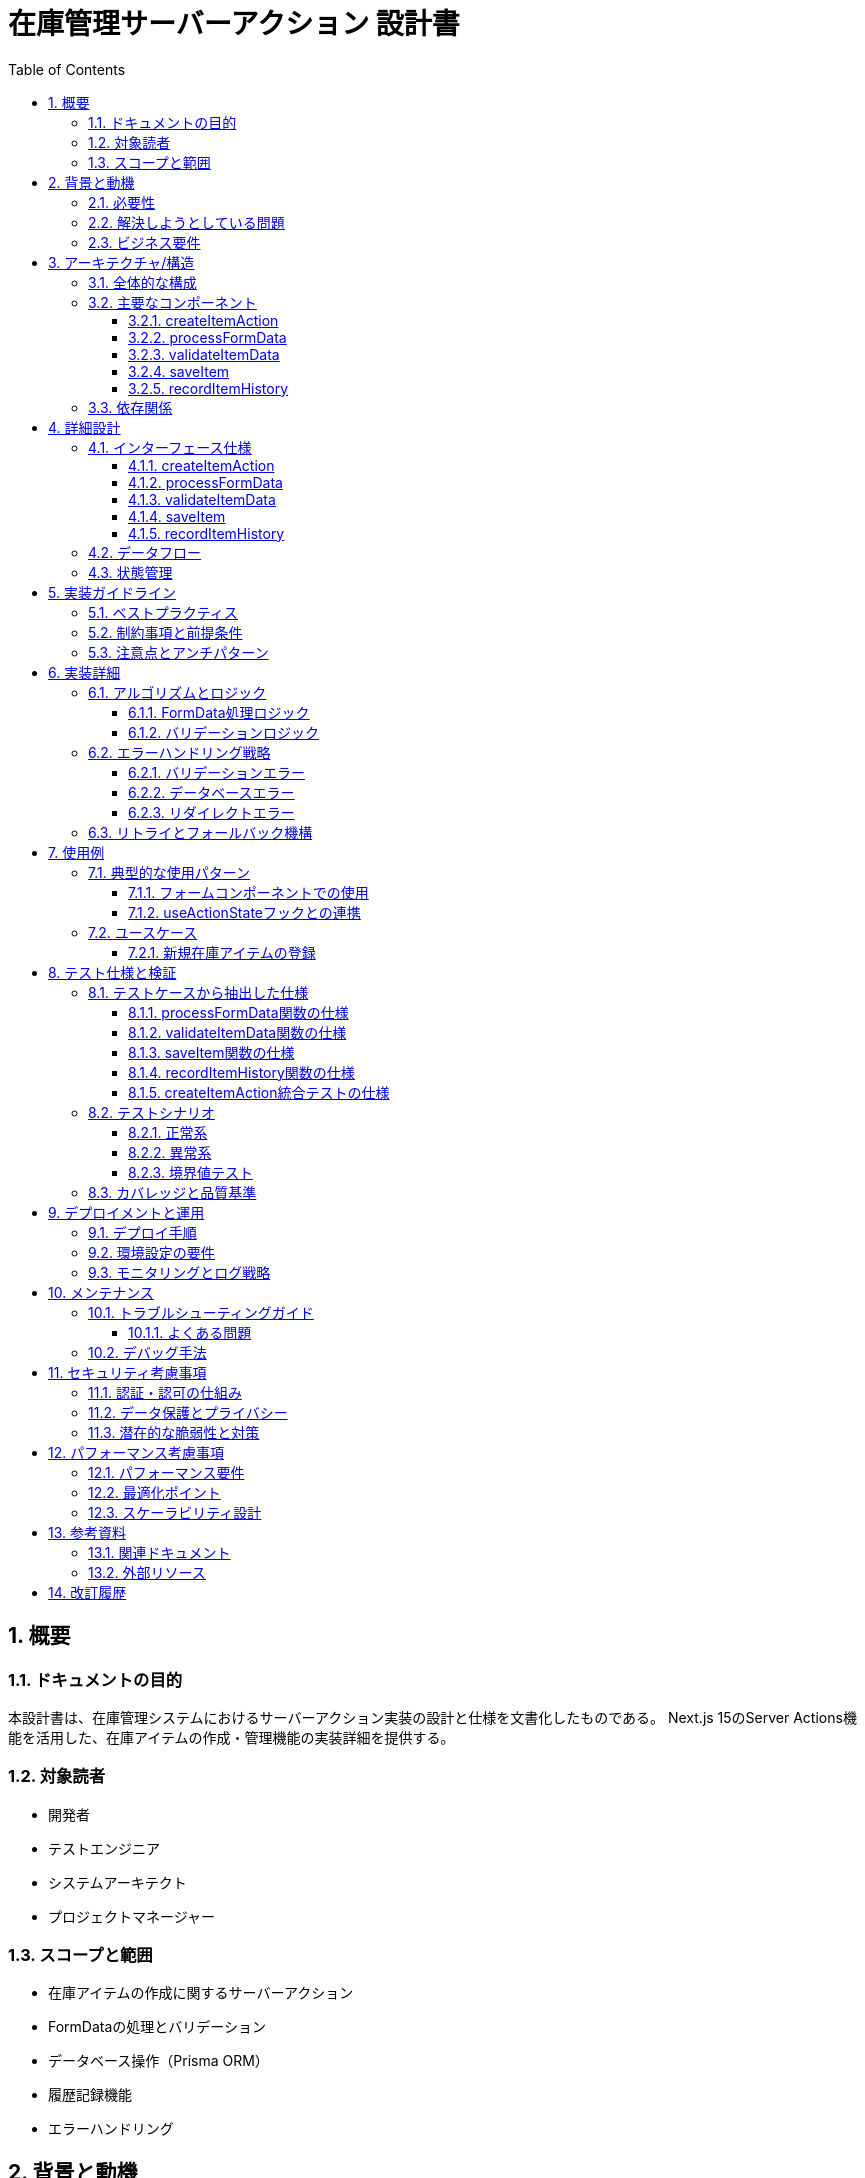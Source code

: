 = 在庫管理サーバーアクション 設計書
:toc: left
:toclevels: 3
:sectnums:
:icons: font
:source-highlighter: highlightjs

== 概要

=== ドキュメントの目的
本設計書は、在庫管理システムにおけるサーバーアクション実装の設計と仕様を文書化したものである。
Next.js 15のServer Actions機能を活用した、在庫アイテムの作成・管理機能の実装詳細を提供する。

=== 対象読者
* 開発者
* テストエンジニア
* システムアーキテクト
* プロジェクトマネージャー

=== スコープと範囲
* 在庫アイテムの作成に関するサーバーアクション
* FormDataの処理とバリデーション
* データベース操作（Prisma ORM）
* 履歴記録機能
* エラーハンドリング

== 背景と動機

=== 必要性
在庫管理システムにおいて、アイテムの登録は最も基本的かつ重要な機能の一つである。
この機能は以下の要件を満たす必要がある：

* データの整合性を保証
* 履歴追跡の実現
* ユーザーフレンドリーなエラー処理
* サーバーサイドでのセキュアな処理

=== 解決しようとしている問題
* クライアントサイドでのデータ改竄リスクの排除
* フォームデータの適切なバリデーション
* 在庫履歴の自動記録
* 型安全性の確保

=== ビジネス要件
* 在庫アイテムの正確な登録
* 数量と単位の管理
* 在庫場所の追跡
* カテゴリー分類
* バーコード管理（オプション）

== アーキテクチャ/構造

=== 全体的な構成
[source]
----
├── Server Actions Layer
│   ├── createItemAction (メインエントリーポイント)
│   ├── processFormData (データ処理)
│   ├── validateItemData (バリデーション)
│   ├── saveItem (永続化)
│   └── recordItemHistory (履歴記録)
├── Database Layer (Prisma ORM)
│   ├── Item model
│   └── ItemHistory model
└── Next.js Framework
    ├── revalidatePath (キャッシュ更新)
    └── redirect (ナビゲーション)
----

=== 主要なコンポーネント

==== createItemAction
メインのサーバーアクションである。フォーム送信を受け取り、処理全体を管理する。

==== processFormData
FormDataをJavaScriptオブジェクトに変換する。

==== validateItemData
Zodスキーマによるデータバリデーションを行う。

==== saveItem
検証済みデータのデータベース保存を行う。

==== recordItemHistory
アイテム操作の履歴記録を行う。

=== 依存関係
* `@prisma/client`: データベースORM
* `zod`: スキーマバリデーション
* `next/cache`: キャッシュ管理
* `next/navigation`: ナビゲーション処理

== 詳細設計

=== インターフェース仕様

==== createItemAction
[source,typescript]
----
export async function createItemAction(
  _prevState: {
    success: boolean
    errors?: Record<string, string>
    error?: string
  } | null,
  formData: FormData
): Promise<{
  success: boolean
  errors?: Record<string, string>
  error?: string
} | never>
----

==== processFormData
[source,typescript]
----
export function processFormData(formData: FormData): {
  name: string
  description?: string
  quantity: FormDataEntryValue
  unit: string
  location: string
  barcode?: string
  notes?: string
  categoryId: string
}
----

==== validateItemData
[source,typescript]
----
export function validateItemData(
  data: ReturnType<typeof processFormData>
): CreateItemInput
----

==== saveItem
[source,typescript]
----
export async function saveItem(
  validatedData: ReturnType<typeof validateItemData>
): Promise<Item>
----

==== recordItemHistory
[source,typescript]
----
export async function recordItemHistory(
  item: Awaited<ReturnType<typeof saveItem>>
): Promise<ItemHistory>
----

=== データフロー

[source]
----
1. フォーム送信
   ↓
2. FormData受信 (createItemAction)
   ↓
3. データ処理 (processFormData)
   ↓
4. バリデーション (validateItemData)
   ↓
5. データベース保存 (saveItem)
   ↓
6. 履歴記録 (recordItemHistory)
   ↓
7. キャッシュ更新 (revalidatePath)
   ↓
8. リダイレクト or エラー返却
----

=== 状態管理
* フォーム状態: React Hook Form互換の状態オブジェクト
* エラー状態: フィールド別エラーと全体エラーの管理
* 成功状態: リダイレクトによる暗黙的な成功表現

== 実装ガイドライン

=== ベストプラクティス
* Server Actionsは必ず`'use server'`ディレクティブを先頭に配置
* FormDataの処理は型安全に実行
* バリデーションエラーは構造化された形式で返却
* データベース操作は適切にエラーハンドリング
* リダイレクト処理は特別な例外処理が必要

=== 制約事項と前提条件
* Next.js 15以降のバージョンが必要
* Prismaクライアントの適切な設定が前提
* データベーススキーマとの整合性が必要

=== 注意点とアンチパターン
* リダイレクトエラーをキャッチして握りつぶさない
* FormDataの直接的な型キャストを避ける
* トランザクション処理の考慮（現在は未実装）

== 実装詳細

=== アルゴリズムとロジック

==== FormData処理ロジック
1. FormDataのエントリーをオブジェクトに変換
2. 空文字列の場合はundefinedに変換（オプションフィールド）
3. 必須フィールドは文字列として保持

==== バリデーションロジック
1. Zodスキーマによる型チェック
2. 数値型への自動変換（quantity）
3. 必須フィールドの存在確認
4. 最小値・最大値の検証

=== エラーハンドリング戦略

==== バリデーションエラー
* ZodErrorをキャッチ
* フィールド別にエラーメッセージを構造化
* クライアントに返却して表示

==== データベースエラー
* 一般的なエラーメッセージを返却
* 詳細なエラーログはサーバー側に記録
* ユーザーには安全なメッセージのみ表示

==== リダイレクトエラー
* Next.jsの特殊なエラーとして再スロー
* フレームワークに処理を委譲

=== リトライとフォールバック機構
現在の実装では自動リトライは実装されていない。
将来的な拡張として以下を検討する：
* データベース接続エラー時のリトライ
* 楽観的更新の実装

== 使用例

=== 典型的な使用パターン

==== フォームコンポーネントでの使用
[source,tsx]
----
import { createItemAction } from '@/features/inventory/api/actions'

export function CreateItemForm() {
  return (
    <form action={createItemAction}>
      <input name="name" required />
      <input name="quantity" type="number" required />
      <select name="unit" required>
        <option value="piece">個</option>
        <option value="pack">パック</option>
      </select>
      <button type="submit">登録</button>
    </form>
  )
}
----

==== useActionStateフックとの連携
[source,tsx]
----
'use client'
import { useActionState } from 'react'

export function CreateItemFormWithState() {
  const [state, formAction] = useActionState(createItemAction, null)

  return (
    <form action={formAction}>
      {state?.error && <div>{state.error}</div>}
      {/* フォームフィールド */}
    </form>
  )
}
----

=== ユースケース

==== 新規在庫アイテムの登録
1. ユーザーがフォームに情報を入力
2. 送信ボタンをクリック
3. サーバーアクションが実行
4. 成功時は在庫一覧ページへリダイレクト
5. エラー時はフォームにエラーメッセージを表示

== テスト仕様と検証

=== テストケースから抽出した仕様

==== processFormData関数の仕様
* FormDataをオブジェクトに正確に変換する
* 空文字列の場合、オプションフィールドはundefinedを返す
* 必須フィールドは空文字列でも保持する

==== validateItemData関数の仕様
* 有効なデータは正常に検証を通過する
* 無効なデータはZodErrorをスローする
* 文字列の数量を数値に自動変換する
* 負の数量は検証エラーとなる

==== saveItem関数の仕様
* 有効なデータをPrismaを通じてデータベースに保存する
* データベースエラー時は例外を再スローする
* 保存されたアイテムオブジェクトを返す

==== recordItemHistory関数の仕様
* アイテム作成時に"ADD"アクションとして履歴を記録する
* 初期登録理由は"Initial registration"として記録
* 数量と単位を履歴に保存する

==== createItemAction統合テストの仕様
* バリデーションエラー時はエラーオブジェクトを返す
* データベースエラー時は一般的なエラーメッセージを返す
* 成功時はリダイレクトを実行する

=== テストシナリオ

==== 正常系
* 全必須フィールドが入力された場合の成功
* オプションフィールド省略時の成功

==== 異常系
* 必須フィールド欠損
* 不正な数値（負の数、文字列）
* データベース接続エラー

==== 境界値テスト
* 数量: 0, 1, 最大値
* 文字列長: 空文字、最大長
* カテゴリID: 存在する/しないID

=== カバレッジと品質基準
* ユニットテストカバレッジ: 各関数100%
* 統合テストカバレッジ: 主要なフロー100%
* エッジケース: 重要なケースはカバー

== デプロイメントと運用

=== デプロイ手順
1. 環境変数の設定（DATABASE_URL）
2. Prismaマイグレーションの実行
3. ビルドとデプロイ
4. ヘルスチェックの確認

=== 環境設定の要件
* Node.js 20以上
* PostgreSQLデータベース
* Prisma CLIのインストール

=== モニタリングとログ戦略
* エラーログの記録
* パフォーマンスメトリクスの収集
* 在庫操作の監査ログ

== メンテナンス

=== トラブルシューティングガイド

==== よくある問題
1. **FormDataが空**
   - 原因: フォームのname属性が未設定
   - 解決: 各inputにname属性を追加

2. **リダイレクトが機能しない**
   - 原因: リダイレクトエラーをキャッチしている
   - 解決: isRedirectErrorチェックを追加

3. **バリデーションエラーが表示されない**
   - 原因: エラー状態の処理不足
   - 解決: useActionStateでエラー状態を管理

=== デバッグ手法
* console.logによるFormData内容の確認
* Prismaログの有効化
* Next.jsデバッグモードの活用

== セキュリティ考慮事項

=== 認証・認可の仕組み
現在の実装では認証機能は未実装である。
将来的に以下を実装予定である：
* ユーザー認証の確認
* 操作権限の検証

=== データ保護とプライバシー
* Server Actions によるサーバーサイド処理
* クライアントサイドでの改竄防止
* SQLインジェクション対策（Prisma ORM）

=== 潜在的な脆弱性と対策
* CSRF攻撃: Next.jsの組み込み対策を利用
* XSS攻撃: 適切なエスケープ処理
* マスアサインメント: 明示的なフィールド指定

== パフォーマンス考慮事項

=== パフォーマンス要件
* フォーム送信から応答まで: 2秒以内
* データベース操作: 500ms以内
* バリデーション処理: 100ms以内

=== 最適化ポイント
* revalidatePathによる選択的キャッシュ更新
* データベースインデックスの活用
* 不要なフィールドの除外

=== スケーラビリティ設計
* データベース接続プールの管理
* 非同期処理による並行性の確保
* 将来的なキューシステムの導入検討

== 参考資料

=== 関連ドキュメント
* Feature-Sliced Design アーキテクチャルール
* Prisma スキーマ定義
* Next.js Server Actions ドキュメント

=== 外部リソース
* link:https://nextjs.org/docs/app/building-your-application/data-fetching/server-actions-and-mutations[Next.js Server Actions公式ドキュメント]
* link:https://www.prisma.io/docs[Prisma公式ドキュメント]
* link:https://zod.dev[Zod公式ドキュメント]

== 改訂履歴

[cols="1,2,3,4", options="header"]
|===
|バージョン |日付 |作成者 |変更内容
|1.0.0 |2025-09-17 |Claude Code |初版作成
|===